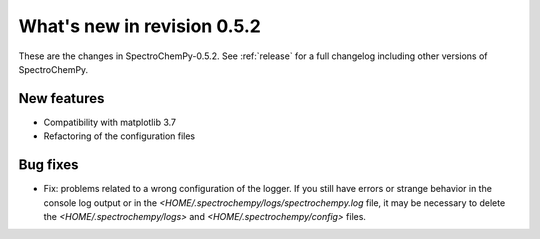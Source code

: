 What's new in revision 0.5.2
---------------------------------------------------------------------------------------

These are the changes in SpectroChemPy-0.5.2.
See :ref:`release` for a full changelog including other versions of SpectroChemPy.

New features
~~~~~~~~~~~~

* Compatibility with matplotlib 3.7
* Refactoring of the configuration files

Bug fixes
~~~~~~~~~

* Fix: problems related to a wrong configuration of the logger.
  If you still have errors or strange behavior in the console
  log output or in the `<HOME/.spectrochempy/logs/spectrochempy.log` file,
  it may be necessary to delete the `<HOME/.spectrochempy/logs>`
  and `<HOME/.spectrochempy/config>` files.
